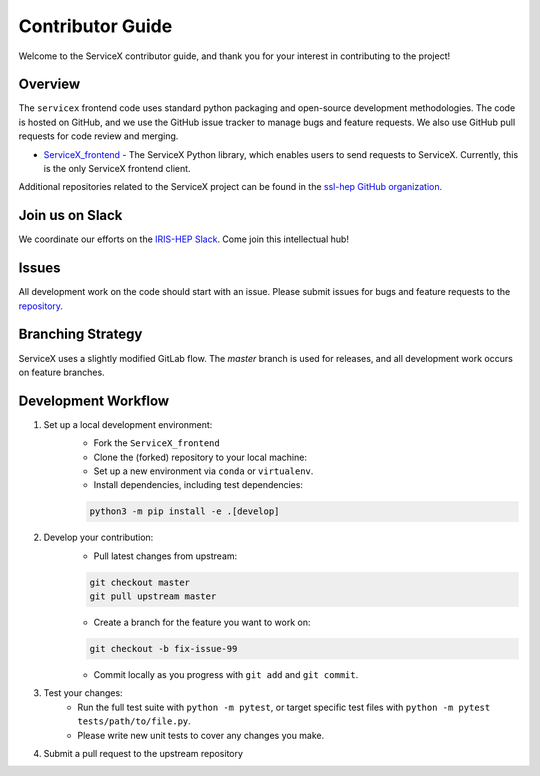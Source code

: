 Contributor Guide
===========================

Welcome to the ServiceX contributor guide, and thank you for your interest in contributing to the project!

Overview
--------

The ``servicex`` frontend code uses standard python packaging and open-source development methodologies. The code is hosted on GitHub,
and we use the GitHub issue tracker to manage bugs and feature requests. We also use GitHub pull requests for code review and merging.

- `ServiceX_frontend <https://github.com/ssl-hep/ServiceX_frontend>`_ - The ServiceX Python library, which enables users to send requests to ServiceX. Currently, this is the only ServiceX frontend client.

Additional repositories related to the ServiceX project can be found in the `ssl-hep GitHub organization <https://github.com/ssl-hep>`_.

Join us on Slack
-----------------

We coordinate our efforts on the `IRIS-HEP Slack <http://iris-hep.slack.com>`_.
Come join this intellectual hub!

Issues
------

All development work on the code should start with an issue. Please submit issues for bugs and feature
requests to the `repository <https://github.com/ssl-hep/ServiceX_frontend>`_.

Branching Strategy
-------------------

ServiceX uses a slightly modified GitLab flow. The `master` branch is used for releases, and
all development work occurs on feature branches.

Development Workflow
---------------------

1. Set up a local development environment:
    - Fork the ``ServiceX_frontend``
    - Clone the (forked) repository to your local machine:

    - Set up a new environment via ``conda`` or ``virtualenv``.
    - Install dependencies, including test dependencies:

    .. code-block:: bash

        python3 -m pip install -e .[develop]

2. Develop your contribution:
    - Pull latest changes from upstream:

    .. code-block:: bash

        git checkout master
        git pull upstream master

    - Create a branch for the feature you want to work on:

    .. code-block:: bash

        git checkout -b fix-issue-99

    - Commit locally as you progress with ``git add`` and ``git commit``.

3. Test your changes:
    - Run the full test suite with ``python -m pytest``, or target specific test files with ``python -m pytest tests/path/to/file.py``.
    - Please write new unit tests to cover any changes you make.

4. Submit a pull request to the upstream repository
